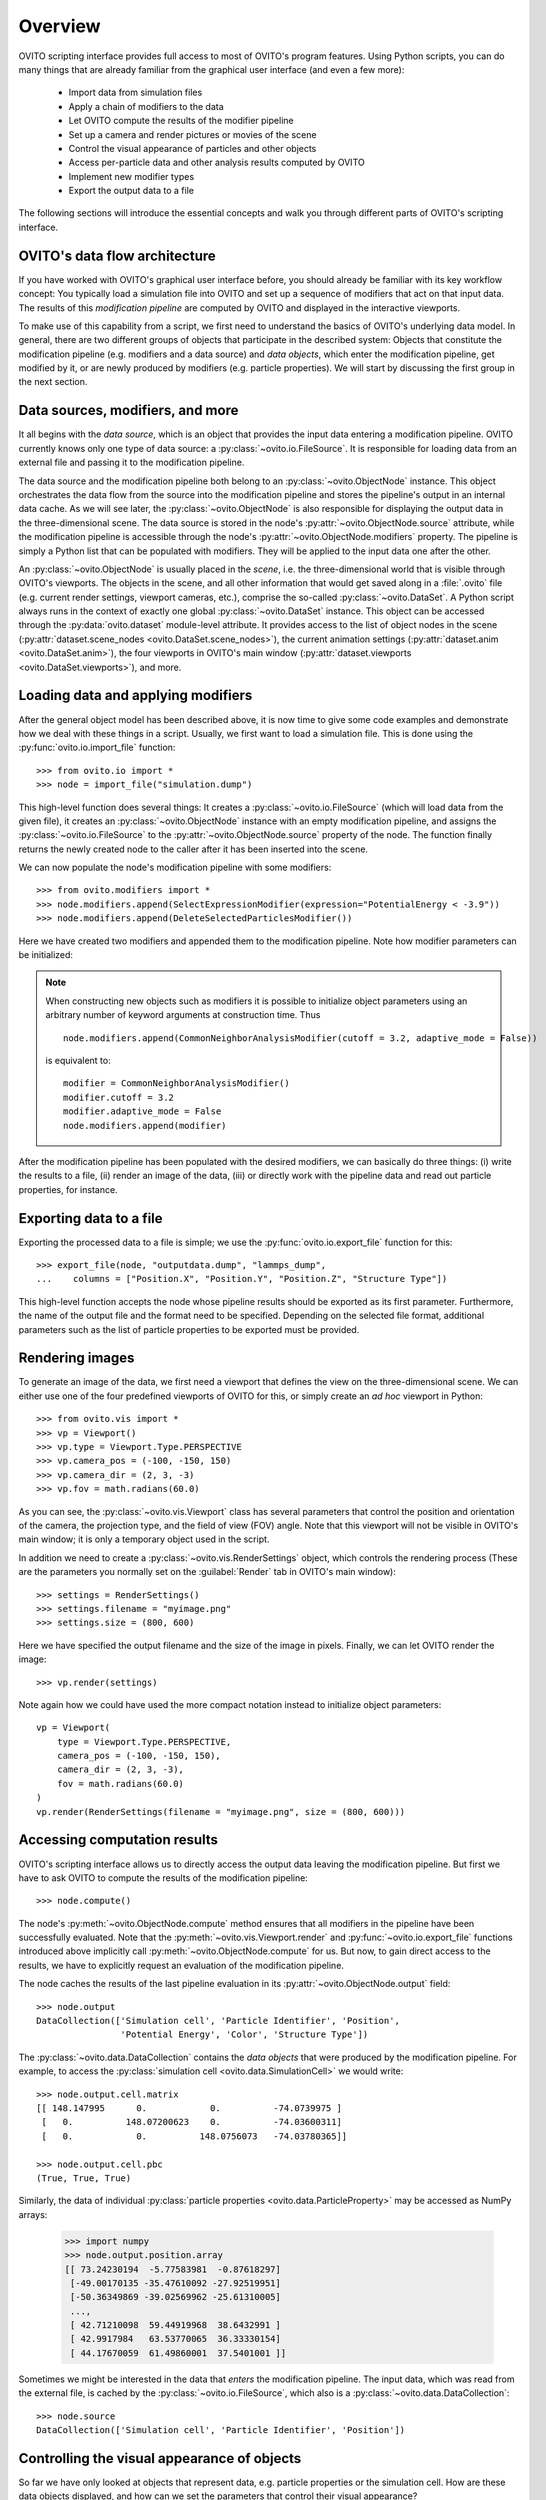 ==================================
Overview
==================================

OVITO scripting interface provides full access to most of OVITO's program features. Using Python scripts, you can
do many things that are already familiar from the graphical user interface (and even a few more):

  * Import data from simulation files
  * Apply a chain of modifiers to the data
  * Let OVITO compute the results of the modifier pipeline
  * Set up a camera and render pictures or movies of the scene
  * Control the visual appearance of particles and other objects
  * Access per-particle data and other analysis results computed by OVITO
  * Implement new modifier types
  * Export the output data to a file

The following sections will introduce the essential concepts and walk you through different parts of OVITO's 
scripting interface.

------------------------------------
OVITO's data flow architecture
------------------------------------

If you have worked with OVITO's graphical user interface before, you should already be familiar with 
its key workflow concept: You typically load a simulation file into OVITO and set up a sequence of modifiers 
that act on that input data. The results of this *modification pipeline* are computed by OVITO 
and displayed in the interactive viewports.

To make use of this capability from a script, we first need to understand the basics of OVITO's underlying 
data model. In general, there are two different groups of objects that participate in the described system: 
Objects that constitute the modification pipeline (e.g. modifiers and a data source) and *data objects*, which 
enter the modification pipeline, get modified by it, or are newly produced by modifiers (e.g. particle properties). 
We will start by discussing the first group in the next section.

------------------------------------
Data sources, modifiers, and more
------------------------------------

It all begins with the *data source*, which is an object
that provides the input data entering a modification pipeline. OVITO currently knows only one type of 
data source: a :py:class:`~ovito.io.FileSource`. It is responsible for loading data from an external file and
passing it to the modification pipeline. 

The data source and the modification pipeline both belong to an :py:class:`~ovito.ObjectNode` instance. This object
orchestrates the data flow from the source into the modification pipeline and stores the pipeline's output in an internal 
data cache. As we will see later, the :py:class:`~ovito.ObjectNode` is also responsible for displaying the output
data in the three-dimensional scene. The data source is stored in the node's :py:attr:`~ovito.ObjectNode.source`
attribute, while the modification pipeline is accessible through the node's :py:attr:`~ovito.ObjectNode.modifiers`
property. The pipeline is simply a Python list that can be populated with modifiers. They will be applied to the
input data one after the other.

An :py:class:`~ovito.ObjectNode` is usually placed in the *scene*, i.e. the three-dimensional world that is visible
through OVITO's viewports. The objects in the scene, and all other information that would get saved along in 
a :file:`.ovito` file (e.g. current render settings, viewport cameras, etc.), comprise the so-called :py:class:`~ovito.DataSet`. 
A Python script always runs in the context of exactly one global :py:class:`~ovito.DataSet` instance. This 
object can be accessed through the :py:data:`ovito.dataset` module-level attribute. It provides access to the
list of object nodes in the scene (:py:attr:`dataset.scene_nodes <ovito.DataSet.scene_nodes>`), 
the current animation settings (:py:attr:`dataset.anim <ovito.DataSet.anim>`), the four 
viewports in OVITO's main window (:py:attr:`dataset.viewports <ovito.DataSet.viewports>`), and more.

.. image:: graphics/ObjectNode.*
   :width: 86 %
   :align: center

------------------------------------
Loading data and applying modifiers
------------------------------------

After the general object model has been described above, it is now time to give some code examples and demonstrate how
we deal with these things in a script. Usually, we first want to load a simulation file. This is done
using the :py:func:`ovito.io.import_file` function::

   >>> from ovito.io import *
   >>> node = import_file("simulation.dump")
   
This high-level function does several things: It creates a :py:class:`~ovito.io.FileSource` (which will load data 
from the given file), it creates an :py:class:`~ovito.ObjectNode` instance with an empty modification pipeline, and assigns the 
:py:class:`~ovito.io.FileSource` to the :py:attr:`~ovito.ObjectNode.source` property of the node. The function finally returns the 
newly created node to the caller after it has been inserted into the scene.

We can now populate the node's modification pipeline with some modifiers::

   >>> from ovito.modifiers import *
   >>> node.modifiers.append(SelectExpressionModifier(expression="PotentialEnergy < -3.9"))
   >>> node.modifiers.append(DeleteSelectedParticlesModifier())

Here we have created two modifiers and appended them to the modification pipeline. Note how modifier parameters 
can be initialized:

.. note::

   When constructing new objects such as modifiers it is possible to initialize object
   parameters using an arbitrary number of keyword arguments at construction time. Thus ::
   
       node.modifiers.append(CommonNeighborAnalysisModifier(cutoff = 3.2, adaptive_mode = False))
       
   is equivalent to::

       modifier = CommonNeighborAnalysisModifier()
       modifier.cutoff = 3.2
       modifier.adaptive_mode = False
       node.modifiers.append(modifier)
       
After the modification pipeline has been populated with the desired modifiers, we can basically do three things:
(i) write the results to a file, (ii) render an image of the data, (iii) or directly work with the pipeline 
data and read out particle properties, for instance.

------------------------------------
Exporting data to a file
------------------------------------

Exporting the processed data to a file is simple; we use the :py:func:`ovito.io.export_file` function
for this::

    >>> export_file(node, "outputdata.dump", "lammps_dump",
    ...    columns = ["Position.X", "Position.Y", "Position.Z", "Structure Type"])
    
This high-level function accepts the node whose pipeline results should be exported as its first parameter.
Furthermore, the name of the output file and the format need to be specified. Depending on the selected file format,
additional parameters such as the list of particle properties to be exported must be provided.

------------------------------------
Rendering images
------------------------------------

To generate an image of the data, we first need a viewport that defines the view on the three-dimensional scene.
We can either use one of the four predefined viewports of OVITO for this, or simply create an *ad hoc* 
viewport in Python::

    >>> from ovito.vis import *
    >>> vp = Viewport()
    >>> vp.type = Viewport.Type.PERSPECTIVE
    >>> vp.camera_pos = (-100, -150, 150)
    >>> vp.camera_dir = (2, 3, -3)
    >>> vp.fov = math.radians(60.0)
    
As you can see, the :py:class:`~ovito.vis.Viewport` class has several parameters that control the 
position and orientation of the camera, the projection type, and the field of view (FOV) angle. Note that this
viewport will not be visible in OVITO's main window; it is only a temporary object used in the script.

In addition we need to create a :py:class:`~ovito.vis.RenderSettings` object, which controls the rendering
process (These are the parameters you normally set on the :guilabel:`Render` tab in OVITO's main window)::

    >>> settings = RenderSettings()
    >>> settings.filename = "myimage.png"
    >>> settings.size = (800, 600)
    
Here we have specified the output filename and the size of the image in pixels. Finally, we can let OVITO render 
the image::

    >>> vp.render(settings)
    
Note again how we could have used the more compact notation instead to initialize object parameters:: 

    vp = Viewport(
        type = Viewport.Type.PERSPECTIVE,
        camera_pos = (-100, -150, 150),
        camera_dir = (2, 3, -3),
        fov = math.radians(60.0)
    )
    vp.render(RenderSettings(filename = "myimage.png", size = (800, 600)))

------------------------------------
Accessing computation results
------------------------------------

OVITO's scripting interface allows us to directly access the output data leaving the
modification pipeline. But first we have to ask OVITO to compute the results of the modification pipeline::

    >>> node.compute()
    
The node's :py:meth:`~ovito.ObjectNode.compute` method ensures that all modifiers in the pipeline
have been successfully evaluated. Note that the :py:meth:`~ovito.vis.Viewport.render` and 
:py:func:`~ovito.io.export_file` functions introduced above implicitly call :py:meth:`~ovito.ObjectNode.compute`
for us. But now, to gain direct access to the results, we have to explicitly request 
an evaluation of the modification pipeline.

The node caches the results of the last pipeline evaluation in its :py:attr:`~ovito.ObjectNode.output` field::

    >>> node.output
    DataCollection(['Simulation cell', 'Particle Identifier', 'Position', 
                    'Potential Energy', 'Color', 'Structure Type'])
    
The :py:class:`~ovito.data.DataCollection` contains the *data objects* that were produced
by the modification pipeline. For example, to access the :py:class:`simulation cell <ovito.data.SimulationCell>` we would write::

    >>> node.output.cell.matrix
    [[ 148.147995      0.            0.          -74.0739975 ]
     [   0.          148.07200623    0.          -74.03600311]
     [   0.            0.          148.0756073   -74.03780365]]
     
    >>> node.output.cell.pbc
    (True, True, True)

Similarly, the data of individual :py:class:`particle properties <ovito.data.ParticleProperty>` may be accessed as NumPy arrays:

    >>> import numpy
    >>> node.output.position.array
    [[ 73.24230194  -5.77583981  -0.87618297]
     [-49.00170135 -35.47610092 -27.92519951]
     [-50.36349869 -39.02569962 -25.61310005]
     ..., 
     [ 42.71210098  59.44919968  38.6432991 ]
     [ 42.9917984   63.53770065  36.33330154]
     [ 44.17670059  61.49860001  37.5401001 ]]

Sometimes we might be interested in the data that *enters* the modification pipeline. 
The input data, which was read from the external file, is cached by the :py:class:`~ovito.io.FileSource`,
which also is a :py:class:`~ovito.data.DataCollection`::

    >>> node.source
    DataCollection(['Simulation cell', 'Particle Identifier', 'Position'])

-------------------------------------------------
Controlling the visual appearance of objects
-------------------------------------------------

So far we have only looked at objects that represent data, e.g. particle properties or the simulation cell. 
How are these data objects displayed, and how can we set the parameters that control their visual appearance?

Every data object that can be visualized in OVITO is associated with a specialized :py:class:`~ovito.vis.Display`
object. The display object is stored in the data object's :py:attr:`~.ovito.data.DataObject.display` attribute. For example::

    >>> cell = node.source.cell
    >>> cell                               # This is the data object
    <SimulationCell at 0x7f9a414c8060>
    
    >>> cell.display                       # This is its attached display object
    <SimulationCellDisplay at 0x7fc3650a1c20>

Note that we have accessed the :py:class:`~ovito.data.SimulationCell` data object from the 
file source's data collection. Its :py:attr:`~.ovito.data.DataObject.display` attribute contains
a :py:class:`~ovito.vis.SimulationCellDisplay` instance, which is responsible for rendering
the simulation cell. Its parameters allow us to control
the visual appearance of the cell. We can even turn off the display of the simulation cell completely::

    >>> cell.display.enabled = False 

Particles are rendered by a :py:class:`~ovito.vis.ParticleDisplay` object. It is attached to the 
:py:class:`~ovito.data.ParticleProperty` object, which stores the particle position data. Thus, to change the visual
appearance of particles, we have to access the particle positions object in the :py:class:`~ovito.data.DataCollection`::

    >>> p = node.source.position           
    >>> p                        # This is the data object holding the input particle positions
    <ParticleProperty at 0x7ff5fc868b30>
      
    >>> p.display                # This is the attached display object
    <ParticleDisplay at 0x7ff5fc868c40>
       
    >>> p.display.shading = ParticleDisplay.Shading.Flat
    >>> p.display.radius = 1.4

